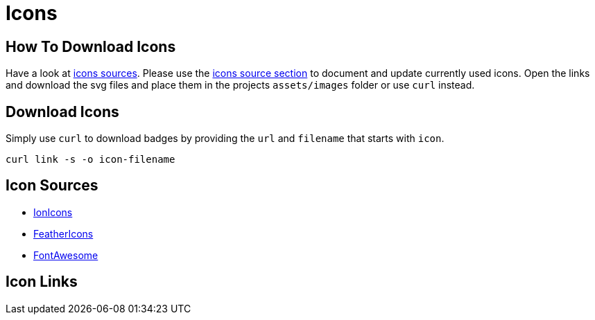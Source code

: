 = Icons

== How To Download Icons

Have a look at link:#_icon_sources[icons sources].
Please use the link:#_icon_sources[icons source section] to document and update currently used icons.
Open the links and download the svg files and place them in the projects `assets/images` folder or use `curl` instead.

== Download Icons

Simply use `curl` to download badges by providing the `url` and `filename` that starts with `icon`.

[source,bash]
----
curl link -s -o icon-filename
----

== Icon Sources

* link:https://ionic.io/ionicons[IonIcons]
* link:https://feathericons.com/[FeatherIcons]
* link:https://fontawesome.com/v5.15/icons?d=gallery&p=4&m=free[FontAwesome]

== Icon Links
